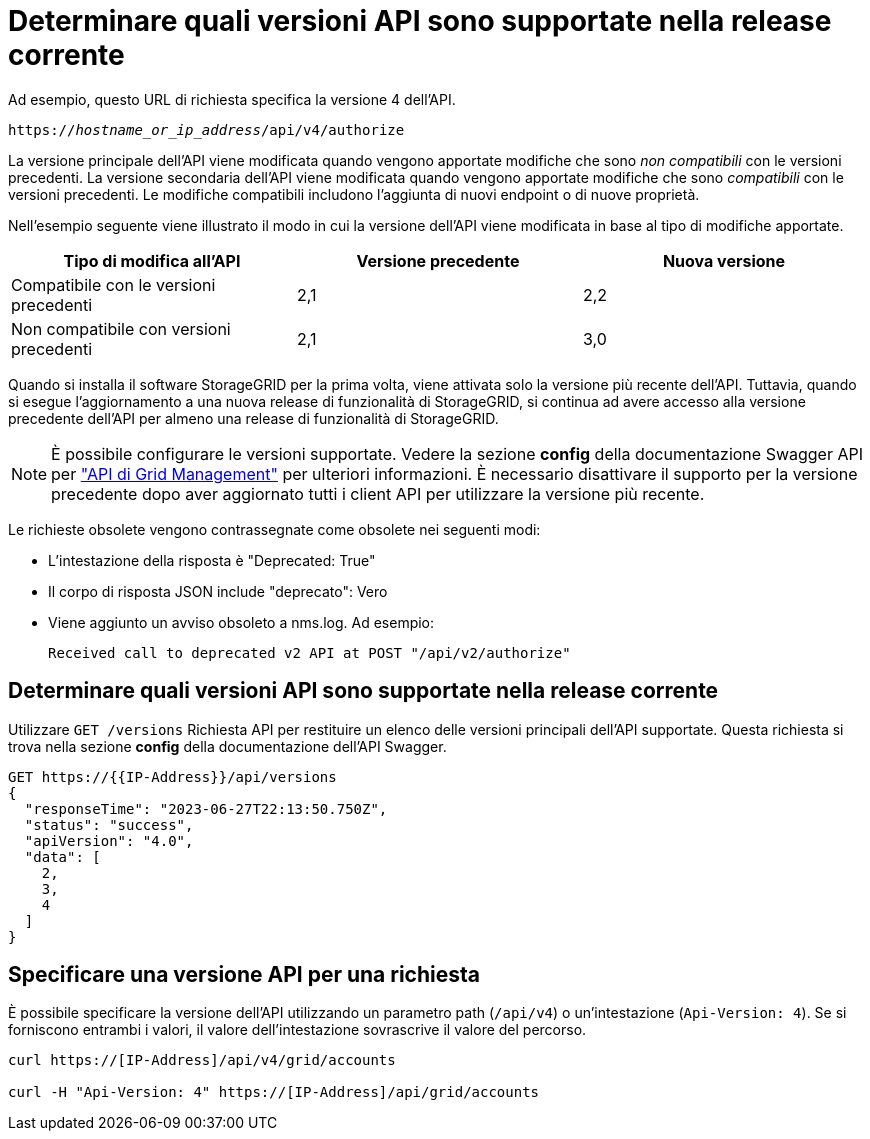 = Determinare quali versioni API sono supportate nella release corrente
:allow-uri-read: 


Ad esempio, questo URL di richiesta specifica la versione 4 dell'API.

`https://_hostname_or_ip_address_/api/v4/authorize`

La versione principale dell'API viene modificata quando vengono apportate modifiche che sono _non compatibili_ con le versioni precedenti. La versione secondaria dell'API viene modificata quando vengono apportate modifiche che sono _compatibili_ con le versioni precedenti. Le modifiche compatibili includono l'aggiunta di nuovi endpoint o di nuove proprietà.

Nell'esempio seguente viene illustrato il modo in cui la versione dell'API viene modificata in base al tipo di modifiche apportate.

[cols="1a,1a,1a"]
|===
| Tipo di modifica all'API | Versione precedente | Nuova versione 


 a| 
Compatibile con le versioni precedenti
 a| 
2,1
 a| 
2,2



 a| 
Non compatibile con versioni precedenti
 a| 
2,1
 a| 
3,0



 a| 
3,0
 a| 
4,0

|===
Quando si installa il software StorageGRID per la prima volta, viene attivata solo la versione più recente dell'API. Tuttavia, quando si esegue l'aggiornamento a una nuova release di funzionalità di StorageGRID, si continua ad avere accesso alla versione precedente dell'API per almeno una release di funzionalità di StorageGRID.


NOTE: È possibile configurare le versioni supportate. Vedere la sezione *config* della documentazione Swagger API per link:../admin/using-grid-management-api.html["API di Grid Management"] per ulteriori informazioni. È necessario disattivare il supporto per la versione precedente dopo aver aggiornato tutti i client API per utilizzare la versione più recente.

Le richieste obsolete vengono contrassegnate come obsolete nei seguenti modi:

* L'intestazione della risposta è "Deprecated: True"
* Il corpo di risposta JSON include "deprecato": Vero
* Viene aggiunto un avviso obsoleto a nms.log. Ad esempio:
+
[listing]
----
Received call to deprecated v2 API at POST "/api/v2/authorize"
----




== Determinare quali versioni API sono supportate nella release corrente

Utilizzare `GET /versions` Richiesta API per restituire un elenco delle versioni principali dell'API supportate. Questa richiesta si trova nella sezione *config* della documentazione dell'API Swagger.

[listing]
----
GET https://{{IP-Address}}/api/versions
{
  "responseTime": "2023-06-27T22:13:50.750Z",
  "status": "success",
  "apiVersion": "4.0",
  "data": [
    2,
    3,
    4
  ]
}
----


== Specificare una versione API per una richiesta

È possibile specificare la versione dell'API utilizzando un parametro path (`/api/v4`) o un'intestazione (`Api-Version: 4`). Se si forniscono entrambi i valori, il valore dell'intestazione sovrascrive il valore del percorso.

[listing]
----
curl https://[IP-Address]/api/v4/grid/accounts

curl -H "Api-Version: 4" https://[IP-Address]/api/grid/accounts
----